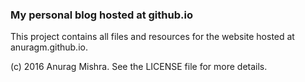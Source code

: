 *** My personal blog hosted at github.io

This project contains all files and resources for the website hosted at anuragm.github.io.

(c) 2016 Anurag Mishra. See the LICENSE file for more details.
